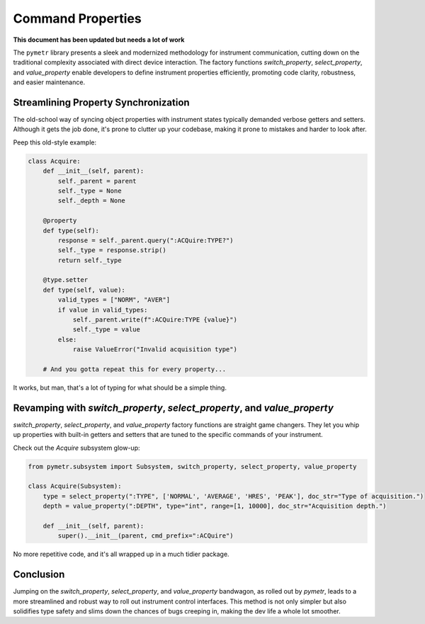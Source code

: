 Command Properties
==================

**This document has been updated but needs a lot of work**

The ``pymetr`` library presents a sleek and modernized methodology for instrument communication, cutting down on the traditional complexity associated with direct device interaction. The factory functions `switch_property`, `select_property`, and `value_property` enable developers to define instrument properties efficiently, promoting code clarity, robustness, and easier maintenance.

Streamlining Property Synchronization
-------------------------------------

The old-school way of syncing object properties with instrument states typically demanded verbose getters and setters. Although it gets the job done, it's prone to clutter up your codebase, making it prone to mistakes and harder to look after.

Peep this old-style example:

.. code-block:: python

    class Acquire:
        def __init__(self, parent):
            self._parent = parent
            self._type = None
            self._depth = None

        @property
        def type(self):
            response = self._parent.query(":ACQuire:TYPE?")
            self._type = response.strip()
            return self._type

        @type.setter
        def type(self, value):
            valid_types = ["NORM", "AVER"]
            if value in valid_types:
                self._parent.write(f":ACQuire:TYPE {value}")
                self._type = value
            else:
                raise ValueError("Invalid acquisition type")

        # And you gotta repeat this for every property...

It works, but man, that's a lot of typing for what should be a simple thing.

Revamping with `switch_property`, `select_property`, and `value_property`
--------------------------------------------------------------------------

`switch_property`, `select_property`, and `value_property` factory functions are straight game changers. They let you whip up properties with built-in getters and setters that are tuned to the specific commands of your instrument.

Check out the `Acquire` subsystem glow-up:

.. code-block:: python

    from pymetr.subsystem import Subsystem, switch_property, select_property, value_property

    class Acquire(Subsystem):
        type = select_property(":TYPE", ['NORMAL', 'AVERAGE', 'HRES', 'PEAK'], doc_str="Type of acquisition.")
        depth = value_property(":DEPTH", type="int", range=[1, 10000], doc_str="Acquisition depth.")
        
        def __init__(self, parent):
            super().__init__(parent, cmd_prefix=":ACQuire")

No more repetitive code, and it's all wrapped up in a much tidier package.

Conclusion
----------

Jumping on the `switch_property`, `select_property`, and `value_property` bandwagon, as rolled out by `pymetr`, leads to a more streamlined and robust way to roll out instrument control interfaces. This method is not only simpler but also solidifies type safety and slims down the chances of bugs creeping in, making the dev life a whole lot smoother.
